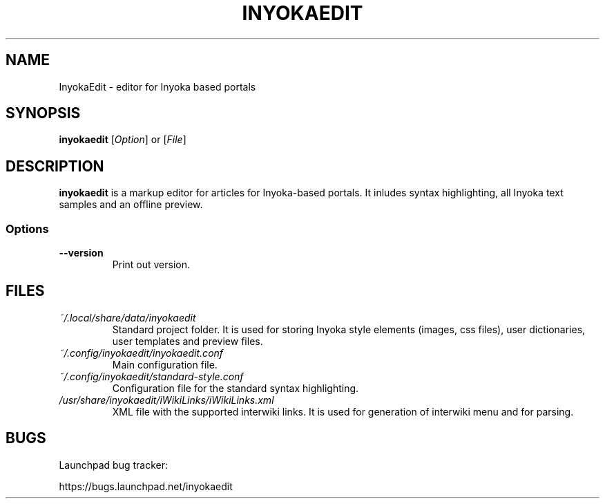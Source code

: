 '\" t
.\" ** The above line should force tbl to be a preprocessor **
.\" Man page for InyokaEdit
.\"
.\" Copyright (C), 2011, Martin Rabeneck, Thorsten Roth
.\"
.\" You may distribute under the terms of the GNU General Public
.\" License as specified in the file COPYING that comes with the man
.\" distribution.
.\"
.\" Sun Nov  6 17:13:29 CEST 2011  ElThoro <elthoro@gmx.de> 
.\" Wed Feb 29 23:14:00 CEST 2012  Jakob Kramer <jakob.kramer@gmx.de>
.\" 
.TH INYOKAEDIT 1 "2012-03-02" "Thorsten Roth" "InyokaEdit Manual"
.SH NAME
InyokaEdit \- editor for Inyoka based portals
.SH SYNOPSIS
\fBinyokaedit\fP [\fIOption\fP] or [\fIFile\fP]
.SH DESCRIPTION
\fPinyokaedit\fP is a markup editor for articles for Inyoka-based portals.
It inludes syntax highlighting, all Inyoka text samples and an offline preview.
.SS Options
.TP
\fB\--version\fP
Print out version.
.SH FILES
.TP
.I ~/.local/share/data/inyokaedit
Standard project folder. It is used for storing Inyoka style elements (images,
css files), user dictionaries, user templates and preview files.
.TP
.I ~/.config/inyokaedit/inyokaedit.conf
Main configuration file.
.TP
.I ~/.config/inyokaedit/standard-style.conf
Configuration file for the standard syntax highlighting.
.TP
.I /usr/share/inyokaedit/iWikiLinks/iWikiLinks.xml
XML file with the supported interwiki links. It is used for generation of
interwiki menu and for parsing.
.SH BUGS
Launchpad bug tracker:

https://bugs.launchpad.net/inyokaedit
